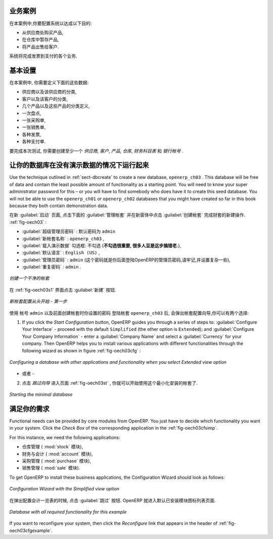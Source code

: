 
.. i18n: Business Example
.. i18n: ================
..

业务案例
================

.. i18n: In this example, you will configure a system that enables you to:
..

在本案例中,你要配置系统以达成以下目的:

.. i18n: * buy products from a supplier,
.. i18n: 
.. i18n: * stock the products in a warehouse,
.. i18n: 
.. i18n: * sell these products to a customer.
..

* 从供应商处购买产品,

* 在仓库中暂存产品,

* 将产品出售给客户.

.. i18n: The system should support all aspects of invoicing, payments to suppliers and receipts from
.. i18n: customers.
..

系统将完成发票到支付的各个业务.

.. i18n: Basic Settings
.. i18n: ==============
..

基本设置
========

.. i18n: For this business case, you will have to model:
..

在本案例中, 你需要定义下面的这些数据:

.. i18n: * the suppliers and a supplier category,
.. i18n: 
.. i18n: * the customers and a customer category,
.. i18n: 
.. i18n: * some products and a product category,
.. i18n: 
.. i18n: * an inventory,
.. i18n: 
.. i18n: * a purchase order,
.. i18n: 
.. i18n: * a sales order,
.. i18n: 
.. i18n: * invoices,
.. i18n: 
.. i18n: * payments.
..

* 供应商以及该供应商的分类,

* 客户以及该客户的分类,

* 几个产品以及这些产品的分类定义,

* 一次盘点,

* 一张采购单,

* 一张销售单,

* 各种发票,

* 各种支付单.

.. i18n: To test the system, you will need at least one supplier, one customer, one product, a warehouse, a
.. i18n: minimal chart of accounts and a bank account.
..

要完成本次测试, 你需要创建至少一个 `供应商`, `客户`, `产品`, `仓库`, `财务科目表` 和 `银行帐号` .

.. i18n: Get your Database Up and Running without Demo Data
.. i18n: ==================================================
..

让你的数据库在没有演示数据的情况下运行起来
==========================================

.. i18n: Use the technique outlined in :ref:`sect-dbcreate` to create a new database, \ ``openerp_ch03``\  . This
.. i18n: database will be free of data and contain the least possible amount of functionality as a starting
.. i18n: point. You will need to know your super administrator password for this – or you will have to find
.. i18n: somebody who does have it to create this seed database. You will not be able to use the \
.. i18n: ``openerp_ch01``\   or \ ``openerp_ch02``\   databases that you might have created so far in this book
.. i18n: because they both contain demonstration data.
..

Use the technique outlined in :ref:`sect-dbcreate` to create a new database, \ ``openerp_ch03``\  . This
database will be free of data and contain the least possible amount of functionality as a starting
point. You will need to know your super administrator password for this – or you will have to find
somebody who does have it to create this seed database. You will not be able to use the \
``openerp_ch01``\   or \ ``openerp_ch02``\   databases that you might have created so far in this book
because they both contain demonstration data.

.. i18n: Start the database creation process from the :guilabel:`Welcome` page by clicking
.. i18n: :guilabel:`Databases` and then completing the following fields on the :guilabel:`Create Database` form, as shown in :ref:`fig-oech03`:
..

在新 :guilabel:`启动` 页面, 点击下面的 :guilabel:`管理帐套` 并在新窗体中点击 :guilabel:`创建帐套` 完成财套的新建操作. :ref:`fig-oech03` :

.. i18n: *  :guilabel:`Super admin password` : by default it is \ ``admin`` \, if you or your system
.. i18n:    administrator have not changed it,
.. i18n: 
.. i18n: *  :guilabel:`New database name` : \ ``openerp_ch03``\  ,
.. i18n: 
.. i18n: *  :guilabel:`Load Demonstration data` checkbox: \ ``not checked``\  (**this step is very important, but catches out many people**),
.. i18n: 
.. i18n: *  :guilabel:`Default Language` : \ ``English (US)``\  ,
.. i18n: 
.. i18n: *  :guilabel:`Administrator password` : \ ``admin``\  (because it is the easiest to remember at this stage, but obviously completely insecure),
.. i18n: 
.. i18n: *  :guilabel:`Confirm password` : \ ``admin``\  .
..

*  :guilabel:`超级管理员密码` : 默认密码为 \ ``admin`` \

*  :guilabel:`新帐套名称` : \ ``openerp_ch03``\  ,

*  :guilabel:`载入演示数据` 勾选框: \ ``不勾选``\  (**不勾选很重要, 很多人豆是这步搞错老.**),

*  :guilabel:`默认语言` : \ ``English (US)``\  ,

*  :guilabel:`管理员密码` : \ ``admin``\  (这个密码就是你后面登陆OpenERP的管理员密码,请牢记,并设置复杂一些),

*  :guilabel:`重复密码` : \ ``admin``\  .

.. i18n: .. _fig-oech03:
.. i18n: 
.. i18n: .. figure::  images/openerp_ch03.png
.. i18n:    :scale: 65
.. i18n:    :align: center
.. i18n: 
.. i18n:    *Creating a blank database*
..

.. _fig-oech03:

.. figure::  images/openerp_ch03.png
   :scale: 65
   :align: center

   *创建一个干净的帐套*

.. i18n: Then click :guilabel:`Create` to create the database and move to the setup screen :ref:`fig-oech03s1`.
..

在 :ref:`fig-oech03s1` 界面点击 :guilabel:`新建` 按钮.

.. i18n: .. _fig-oech03s1:
.. i18n: 
.. i18n: .. figure::  images/openerp_ch03_s1.png
.. i18n:    :scale: 75
.. i18n:    :align: center
.. i18n: 
.. i18n:    *Setting up a blank database - first screen*
..

.. _fig-oech03s1:

.. figure::  images/openerp_ch03_s1.png
   :scale: 75
   :align: center

   *新帐套配置从头开始 - 第一步*

.. i18n: After a short delay you are connected to the new \ ``openerp_ch03``\   database as user \ ``admin`` \
.. i18n: with the password you gave it. You will have to go through the Setup wizard in steps. You have two options:
..

使用 帐号 \ ``admin`` \  以及前面创建帐套时你设置的密码 登陆帐套 \ ``openerp_ch03`` \ 后, 会弹出帐套配置向导,你可以有两个选择:

.. i18n: 1. If you click the `Start Configuration` button, OpenERP guides you through a series of steps to: :guilabel:`Configure Your Interface` - proceed with the default ``Simplified`` (the other option is ``Extended``); and :guilabel:`Configure Your Company Information` - enter a :guilabel:`Company Name` and select a :guilabel:`Currency` for your company.
.. i18n:    Then OpenERP helps you to install various applications with different functionalities through the following wizard as shown in figure :ref:`fig-oech03cfg` :
..

1. If you click the `Start Configuration` button, OpenERP guides you through a series of steps to: :guilabel:`Configure Your Interface` - proceed with the default ``Simplified`` (the other option is ``Extended``); and :guilabel:`Configure Your Company Information` - enter a :guilabel:`Company Name` and select a :guilabel:`Currency` for your company.
   Then OpenERP helps you to install various applications with different functionalities through the following wizard as shown in figure :ref:`fig-oech03cfg` :

.. i18n: .. _fig-oech03cfg:
.. i18n: 
.. i18n: .. figure::  images/openerp_ch03_config.png
.. i18n:    :scale: 75
.. i18n:    :align: center
.. i18n: 
.. i18n:    *Configuring a database with other applications and functionality when you select Extended view option*
..

.. _fig-oech03cfg:

.. figure::  images/openerp_ch03_config.png
   :scale: 75
   :align: center

   *Configuring a database with other applications and functionality when you select Extended view option*

.. i18n: - OR -
.. i18n: 
.. i18n: 2. When you click the button `Skip Configuration Wizards`, you can have the screen as shown in screenshot :ref:`fig-oech03st`. Then you
.. i18n:    can start working with this minimal database (we will not use this option here).
..

- 或者 -

2. 点击 `跳过向导` 进入页面 :ref:`fig-oech03st` , 你就可以开始使用这个最小化安装的帐套了.

.. i18n: .. _fig-oech03st:
.. i18n: 
.. i18n: .. figure::  images/openerp_ch03_start.png
.. i18n:    :scale: 65
.. i18n:    :align: center
.. i18n: 
.. i18n:    *Starting the minimal database*
..

.. _fig-oech03st:

.. figure::  images/openerp_ch03_start.png
   :scale: 65
   :align: center

   *Starting the minimal database*

.. i18n: Fit your Needs
.. i18n: ==============
..

满足你的需求
==============

.. i18n: Functional needs can be provided by core modules from OpenERP. You just have to decide which functionality
.. i18n: you want in your system. Click the `Check Box` of the corresponding application in the :ref:`fig-oech03cfsimp`.
..

Functional needs can be provided by core modules from OpenERP. You just have to decide which functionality
you want in your system. Click the `Check Box` of the corresponding application in the :ref:`fig-oech03cfsimp`.

.. i18n: .. index::
.. i18n:    single: module; product
.. i18n:    single: module; stock
.. i18n:    single: module; account
.. i18n:    single: module; purchase
.. i18n:    single: module; sale
..

.. index::
   single: module; product
   single: module; stock
   single: module; account
   single: module; purchase
   single: module; sale

.. i18n: For this instance, we need the following applications:
..

For this instance, we need the following applications:

.. i18n: * Warehouse Management (the :mod:`stock` module),
.. i18n: 
.. i18n: * Accounting & Finance (the :mod:`account` module),
.. i18n: 
.. i18n: * Purchase Management (the :mod:`purchase` module),
.. i18n: 
.. i18n: * Sales Management (the :mod:`sale` module).
..

* 仓库管理 ( :mod:`stock` 模块),

* 财务与会计 ( :mod:`account` 模块),

* 采购管理 ( :mod:`purchase` 模块),

* 销售管理 ( :mod:`sale` 模块).

.. i18n: To get OpenERP to install these business applications, the Configuration Wizard should look as follows:
..

To get OpenERP to install these business applications, the Configuration Wizard should look as follows:

.. i18n: .. _fig-oech03cfsimp:
.. i18n: 
.. i18n: .. figure:: images/openerp_feature.png
.. i18n:    :scale: 75
.. i18n:    :align: center
.. i18n: 
.. i18n:    *Configuration Wizard with the Simplified view option*
..

.. _fig-oech03cfsimp:

.. figure:: images/openerp_feature.png
   :scale: 75
   :align: center

   *Configuration Wizard with the Simplified view option*

.. i18n: :guilabel:`Skip` the step that asks you to configure your Accounting Chart. OpenERP will now display the opening screen with all selected business applications installed.
..

在弹出配置会计一览表的时候, 点击 :guilabel:`跳过` 按钮. OpenERP 就进入默认已安装模块图标列表页面.

.. i18n: .. _fig-oech03cfgexample:
.. i18n: 
.. i18n: .. figure:: images/openerp_ch03_main.png
.. i18n:    :scale: 65
.. i18n:    :align: center
.. i18n: 
.. i18n:    *Database with all required functionality for this example*
..

.. _fig-oech03cfgexample:

.. figure:: images/openerp_ch03_main.png
   :scale: 65
   :align: center

   *Database with all required functionality for this example*

.. i18n: If you want to reconfigure your system, then click the `Reconfigure` link that appears in the header of :ref:`fig-oech03cfgexample`.
..

If you want to reconfigure your system, then click the `Reconfigure` link that appears in the header of :ref:`fig-oech03cfgexample`.

.. i18n: .. Copyright © Open Object Press. All rights reserved.
..

.. Copyright © Open Object Press. All rights reserved.

.. i18n: .. You may take electronic copy of this publication and distribute it if you don't
.. i18n: .. change the content. You can also print a copy to be read by yourself only.
..

.. You may take electronic copy of this publication and distribute it if you don't
.. change the content. You can also print a copy to be read by yourself only.

.. i18n: .. We have contracts with different publishers in different countries to sell and
.. i18n: .. distribute paper or electronic based versions of this book (translated or not)
.. i18n: .. in bookstores. This helps to distribute and promote the OpenERP product. It
.. i18n: .. also helps us to create incentives to pay contributors and authors using author
.. i18n: .. rights of these sales.
..

.. We have contracts with different publishers in different countries to sell and
.. distribute paper or electronic based versions of this book (translated or not)
.. in bookstores. This helps to distribute and promote the OpenERP product. It
.. also helps us to create incentives to pay contributors and authors using author
.. rights of these sales.

.. i18n: .. Due to this, grants to translate, modify or sell this book are strictly
.. i18n: .. forbidden, unless Tiny SPRL (representing Open Object Press) gives you a
.. i18n: .. written authorisation for this.
..

.. Due to this, grants to translate, modify or sell this book are strictly
.. forbidden, unless Tiny SPRL (representing Open Object Press) gives you a
.. written authorisation for this.

.. i18n: .. Many of the designations used by manufacturers and suppliers to distinguish their
.. i18n: .. products are claimed as trademarks. Where those designations appear in this book,
.. i18n: .. and Open Object Press was aware of a trademark claim, the designations have been
.. i18n: .. printed in initial capitals.
..

.. Many of the designations used by manufacturers and suppliers to distinguish their
.. products are claimed as trademarks. Where those designations appear in this book,
.. and Open Object Press was aware of a trademark claim, the designations have been
.. printed in initial capitals.

.. i18n: .. While every precaution has been taken in the preparation of this book, the publisher
.. i18n: .. and the authors assume no responsibility for errors or omissions, or for damages
.. i18n: .. resulting from the use of the information contained herein.
..

.. While every precaution has been taken in the preparation of this book, the publisher
.. and the authors assume no responsibility for errors or omissions, or for damages
.. resulting from the use of the information contained herein.

.. i18n: .. Published by Open Object Press, Grand Rosière, Belgium
..

.. Published by Open Object Press, Grand Rosière, Belgium
